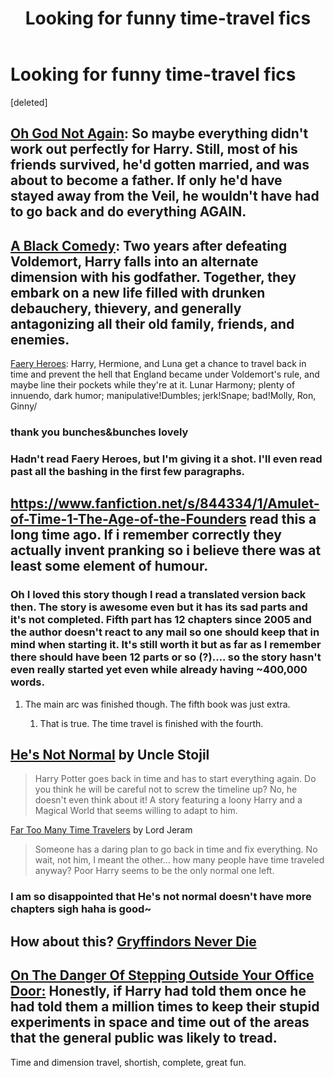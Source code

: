 #+TITLE: Looking for funny time-travel fics

* Looking for funny time-travel fics
:PROPERTIES:
:Score: 13
:DateUnix: 1398038108.0
:DateShort: 2014-Apr-21
:FlairText: Request
:END:
[deleted]


** [[https://www.fanfiction.net/s/4536005/1/Oh-God-Not-Again][Oh God Not Again]]: So maybe everything didn't work out perfectly for Harry. Still, most of his friends survived, he'd gotten married, and was about to become a father. If only he'd have stayed away from the Veil, he wouldn't have had to go back and do everything AGAIN.
:PROPERTIES:
:Author: ficfilch
:Score: 8
:DateUnix: 1398052417.0
:DateShort: 2014-Apr-21
:END:


** [[https://www.fanfiction.net/s/3401052/1/A-Black-Comedy][A Black Comedy]]: Two years after defeating Voldemort, Harry falls into an alternate dimension with his godfather. Together, they embark on a new life filled with drunken debauchery, thievery, and generally antagonizing all their old family, friends, and enemies.

[[https://www.fanfiction.net/s/8233288/1/Faery-Heroes][Faery Heroes]]: Harry, Hermione, and Luna get a chance to travel back in time and prevent the hell that England became under Voldemort's rule, and maybe line their pockets while they're at it. Lunar Harmony; plenty of innuendo, dark humor; manipulative!Dumbles; jerk!Snape; bad!Molly, Ron, Ginny/
:PROPERTIES:
:Author: SymphonySamurai
:Score: 7
:DateUnix: 1398049614.0
:DateShort: 2014-Apr-21
:END:

*** thank you bunches&bunches lovely
:PROPERTIES:
:Author: Death-Chan
:Score: 2
:DateUnix: 1398051501.0
:DateShort: 2014-Apr-21
:END:


*** Hadn't read Faery Heroes, but I'm giving it a shot. I'll even read past all the bashing in the first few paragraphs.
:PROPERTIES:
:Author: PrivacyConcerns
:Score: 1
:DateUnix: 1398052405.0
:DateShort: 2014-Apr-21
:END:


** [[https://www.fanfiction.net/s/844334/1/Amulet-of-Time-1-The-Age-of-the-Founders]] read this a long time ago. If i remember correctly they actually invent pranking so i believe there was at least some element of humour.
:PROPERTIES:
:Author: OilersRiders15
:Score: 3
:DateUnix: 1398059262.0
:DateShort: 2014-Apr-21
:END:

*** Oh I loved this story though I read a translated version back then. The story is awesome even but it has its sad parts and it's not completed. Fifth part has 12 chapters since 2005 and the author doesn't react to any mail so one should keep that in mind when starting it. It's still worth it but as far as I remember there should have been 12 parts or so (?).... so the story hasn't even really started yet even while already having ~400,000 words.
:PROPERTIES:
:Author: bohrmupfel
:Score: 1
:DateUnix: 1398097097.0
:DateShort: 2014-Apr-21
:END:

**** The main arc was finished though. The fifth book was just extra.
:PROPERTIES:
:Author: OilersRiders15
:Score: 2
:DateUnix: 1398105216.0
:DateShort: 2014-Apr-21
:END:

***** That is true. The time travel is finished with the fourth.
:PROPERTIES:
:Author: bohrmupfel
:Score: 1
:DateUnix: 1398105370.0
:DateShort: 2014-Apr-21
:END:


** [[https://www.fanfiction.net/s/4302068/1/He-s-Not-Normal][He's Not Normal]] by Uncle Stojil

#+begin_quote
  Harry Potter goes back in time and has to start everything again. Do you think he will be careful not to screw the timeline up? No, he doesn't even think about it! A story featuring a loony Harry and a Magical World that seems willing to adapt to him.
#+end_quote

[[https://www.fanfiction.net/s/6728900/1/Far-Too-Many-Time-Travelers][Far Too Many Time Travelers]] by Lord Jeram

#+begin_quote
  Someone has a daring plan to go back in time and fix everything. No wait, not him, I meant the other... how many people have time traveled anyway? Poor Harry seems to be the only normal one left.
#+end_quote
:PROPERTIES:
:Author: dinara_n
:Score: 3
:DateUnix: 1398089824.0
:DateShort: 2014-Apr-21
:END:

*** I am so disappointed that He's not normal doesn't have more chapters sigh haha is good~
:PROPERTIES:
:Author: Death-Chan
:Score: 1
:DateUnix: 1398203097.0
:DateShort: 2014-Apr-23
:END:


** How about this? [[https://www.fanfiction.net/s/6452481/1/Gryffindors-Never-Die][Gryffindors Never Die]]
:PROPERTIES:
:Author: mlcor87
:Score: 3
:DateUnix: 1398148085.0
:DateShort: 2014-Apr-22
:END:


** [[https://www.fanfiction.net/s/3794974/1/On-The-Danger-Of-Stepping-Outside-Your-Office-Door][On The Danger Of Stepping Outside Your Office Door:]] Honestly, if Harry had told them once he had told them a million times to keep their stupid experiments in space and time out of the areas that the general public was likely to tread.

Time and dimension travel, shortish, complete, great fun.
:PROPERTIES:
:Author: twofreecents
:Score: 1
:DateUnix: 1398731972.0
:DateShort: 2014-Apr-29
:END:
